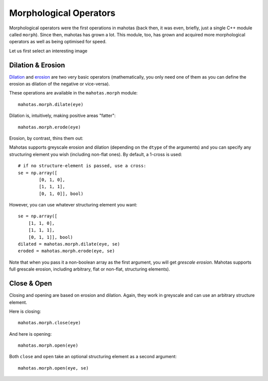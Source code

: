 =======================
Morphological Operators
=======================
.. versionadded:: 0.8
    open() & close() were added in version 0.8

Morphological operators were the first operations in mahotas (back then, it was
even, briefly, just a single C++ module called ``morph``). Since then, mahotas
has grown a lot. This module, too, has grown and acquired more morphological
operators as well as being optimised for speed.

Let us first select an interesting image

.. plot::
    :context:

    import mahotas
    from pylab import gray, imshow, show
    import numpy as np

    luispedro = mahotas.imread('../../mahotas/demos/data/luispedro.jpg')
    luispedro = luispedro.max(2)
    T = mahotas.otsu(luispedro)
    lpbin = (luispedro > T)
    gray()
    eye = ~lpbin[112:180,100:190]
    imshow(eye)
    show()


Dilation & Erosion
------------------

`Dilation <http://en.wikipedia.org/wiki/Dilation_(morphology)>`__ and `erosion
<http://en.wikipedia.org/wiki/Erosion_(morphology)>`__ are two very basic
operators (mathematically, you only need one of them as you
can define the erosion as dilation of the negative or vice-versa).

These operations are available in the ``mahotas.morph`` module:

::

    mahotas.morph.dilate(eye)


Dilation is, intuitively, making positive areas "fatter":

.. plot::
    :context:

    imshow(mahotas.morph.dilate(eye))
    show()

::

    mahotas.morph.erode(eye)

Erosion, by contrast, thins them out:

.. plot::
    :context:

    imshow(mahotas.morph.erode(eye))
    show()

Mahotas supports greyscale erosion and dilation (depending on the ``dtype`` of
the arguments) and you can specify any structuring element you wish (including
non-flat ones). By default, a 1-cross is used::

    # if no structure-element is passed, use a cross:
    se = np.array([
            [0, 1, 0],
            [1, 1, 1],
            [0, 1, 0]], bool)

However, you can use whatever structuring element you want::

    se = np.array([
        [1, 1, 0],
        [1, 1, 1],
        [0, 1, 1]], bool)
    dilated = mahotas.morph.dilate(eye, se)
    eroded = mahotas.morph.erode(eye, se)

Note that when you pass it a non-boolean array as the first argument, you will
get *grescale erosion*. Mahotas supports full grescale erosion, including
arbitrary, flat or non-flat, structuring elements).

Close & Open
------------

Closing and opening are based on erosion and dilation. Again, they work in
greyscale and can use an arbitrary structure element.

Here is closing:

::

    mahotas.morph.close(eye)

.. plot::
    :context:

    imshow(mahotas.morph.close(eye))
    show()


And here is opening:

::

    mahotas.morph.open(eye)

.. plot::
    :context:

    imshow(mahotas.morph.open(eye))
    show()

Both ``close`` and ``open`` take an optional structuring element as a second
argument::

    mahotas.morph.open(eye, se)


